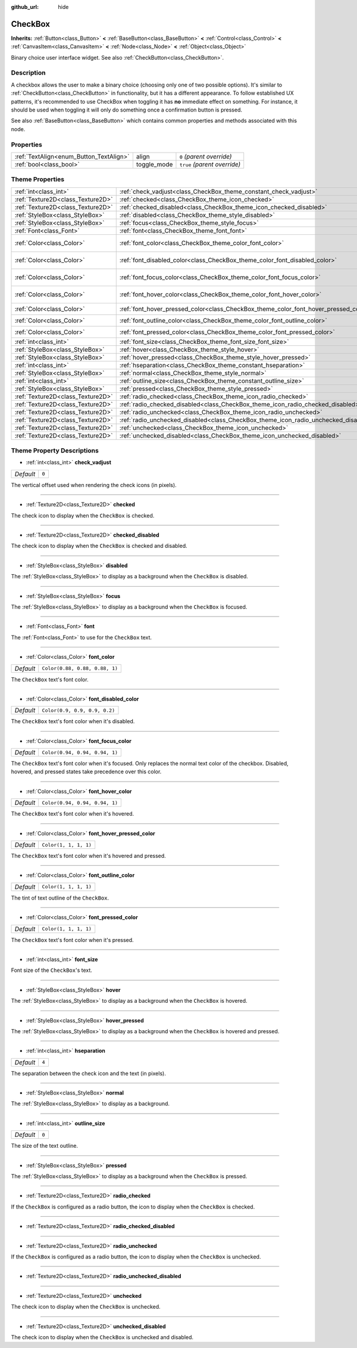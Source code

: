 :github_url: hide

.. Generated automatically by doc/tools/make_rst.py in Godot's source tree.
.. DO NOT EDIT THIS FILE, but the CheckBox.xml source instead.
.. The source is found in doc/classes or modules/<name>/doc_classes.

.. _class_CheckBox:

CheckBox
========

**Inherits:** :ref:`Button<class_Button>` **<** :ref:`BaseButton<class_BaseButton>` **<** :ref:`Control<class_Control>` **<** :ref:`CanvasItem<class_CanvasItem>` **<** :ref:`Node<class_Node>` **<** :ref:`Object<class_Object>`

Binary choice user interface widget. See also :ref:`CheckButton<class_CheckButton>`.

Description
-----------

A checkbox allows the user to make a binary choice (choosing only one of two possible options). It's similar to :ref:`CheckButton<class_CheckButton>` in functionality, but it has a different appearance. To follow established UX patterns, it's recommended to use CheckBox when toggling it has **no** immediate effect on something. For instance, it should be used when toggling it will only do something once a confirmation button is pressed.

See also :ref:`BaseButton<class_BaseButton>` which contains common properties and methods associated with this node.

Properties
----------

+-----------------------------------------+-------------+------------------------------+
| :ref:`TextAlign<enum_Button_TextAlign>` | align       | ``0`` *(parent override)*    |
+-----------------------------------------+-------------+------------------------------+
| :ref:`bool<class_bool>`                 | toggle_mode | ``true`` *(parent override)* |
+-----------------------------------------+-------------+------------------------------+

Theme Properties
----------------

+-----------------------------------+--------------------------------------------------------------------------------------+--------------------------------+
| :ref:`int<class_int>`             | :ref:`check_vadjust<class_CheckBox_theme_constant_check_vadjust>`                    | ``0``                          |
+-----------------------------------+--------------------------------------------------------------------------------------+--------------------------------+
| :ref:`Texture2D<class_Texture2D>` | :ref:`checked<class_CheckBox_theme_icon_checked>`                                    |                                |
+-----------------------------------+--------------------------------------------------------------------------------------+--------------------------------+
| :ref:`Texture2D<class_Texture2D>` | :ref:`checked_disabled<class_CheckBox_theme_icon_checked_disabled>`                  |                                |
+-----------------------------------+--------------------------------------------------------------------------------------+--------------------------------+
| :ref:`StyleBox<class_StyleBox>`   | :ref:`disabled<class_CheckBox_theme_style_disabled>`                                 |                                |
+-----------------------------------+--------------------------------------------------------------------------------------+--------------------------------+
| :ref:`StyleBox<class_StyleBox>`   | :ref:`focus<class_CheckBox_theme_style_focus>`                                       |                                |
+-----------------------------------+--------------------------------------------------------------------------------------+--------------------------------+
| :ref:`Font<class_Font>`           | :ref:`font<class_CheckBox_theme_font_font>`                                          |                                |
+-----------------------------------+--------------------------------------------------------------------------------------+--------------------------------+
| :ref:`Color<class_Color>`         | :ref:`font_color<class_CheckBox_theme_color_font_color>`                             | ``Color(0.88, 0.88, 0.88, 1)`` |
+-----------------------------------+--------------------------------------------------------------------------------------+--------------------------------+
| :ref:`Color<class_Color>`         | :ref:`font_disabled_color<class_CheckBox_theme_color_font_disabled_color>`           | ``Color(0.9, 0.9, 0.9, 0.2)``  |
+-----------------------------------+--------------------------------------------------------------------------------------+--------------------------------+
| :ref:`Color<class_Color>`         | :ref:`font_focus_color<class_CheckBox_theme_color_font_focus_color>`                 | ``Color(0.94, 0.94, 0.94, 1)`` |
+-----------------------------------+--------------------------------------------------------------------------------------+--------------------------------+
| :ref:`Color<class_Color>`         | :ref:`font_hover_color<class_CheckBox_theme_color_font_hover_color>`                 | ``Color(0.94, 0.94, 0.94, 1)`` |
+-----------------------------------+--------------------------------------------------------------------------------------+--------------------------------+
| :ref:`Color<class_Color>`         | :ref:`font_hover_pressed_color<class_CheckBox_theme_color_font_hover_pressed_color>` | ``Color(1, 1, 1, 1)``          |
+-----------------------------------+--------------------------------------------------------------------------------------+--------------------------------+
| :ref:`Color<class_Color>`         | :ref:`font_outline_color<class_CheckBox_theme_color_font_outline_color>`             | ``Color(1, 1, 1, 1)``          |
+-----------------------------------+--------------------------------------------------------------------------------------+--------------------------------+
| :ref:`Color<class_Color>`         | :ref:`font_pressed_color<class_CheckBox_theme_color_font_pressed_color>`             | ``Color(1, 1, 1, 1)``          |
+-----------------------------------+--------------------------------------------------------------------------------------+--------------------------------+
| :ref:`int<class_int>`             | :ref:`font_size<class_CheckBox_theme_font_size_font_size>`                           |                                |
+-----------------------------------+--------------------------------------------------------------------------------------+--------------------------------+
| :ref:`StyleBox<class_StyleBox>`   | :ref:`hover<class_CheckBox_theme_style_hover>`                                       |                                |
+-----------------------------------+--------------------------------------------------------------------------------------+--------------------------------+
| :ref:`StyleBox<class_StyleBox>`   | :ref:`hover_pressed<class_CheckBox_theme_style_hover_pressed>`                       |                                |
+-----------------------------------+--------------------------------------------------------------------------------------+--------------------------------+
| :ref:`int<class_int>`             | :ref:`hseparation<class_CheckBox_theme_constant_hseparation>`                        | ``4``                          |
+-----------------------------------+--------------------------------------------------------------------------------------+--------------------------------+
| :ref:`StyleBox<class_StyleBox>`   | :ref:`normal<class_CheckBox_theme_style_normal>`                                     |                                |
+-----------------------------------+--------------------------------------------------------------------------------------+--------------------------------+
| :ref:`int<class_int>`             | :ref:`outline_size<class_CheckBox_theme_constant_outline_size>`                      | ``0``                          |
+-----------------------------------+--------------------------------------------------------------------------------------+--------------------------------+
| :ref:`StyleBox<class_StyleBox>`   | :ref:`pressed<class_CheckBox_theme_style_pressed>`                                   |                                |
+-----------------------------------+--------------------------------------------------------------------------------------+--------------------------------+
| :ref:`Texture2D<class_Texture2D>` | :ref:`radio_checked<class_CheckBox_theme_icon_radio_checked>`                        |                                |
+-----------------------------------+--------------------------------------------------------------------------------------+--------------------------------+
| :ref:`Texture2D<class_Texture2D>` | :ref:`radio_checked_disabled<class_CheckBox_theme_icon_radio_checked_disabled>`      |                                |
+-----------------------------------+--------------------------------------------------------------------------------------+--------------------------------+
| :ref:`Texture2D<class_Texture2D>` | :ref:`radio_unchecked<class_CheckBox_theme_icon_radio_unchecked>`                    |                                |
+-----------------------------------+--------------------------------------------------------------------------------------+--------------------------------+
| :ref:`Texture2D<class_Texture2D>` | :ref:`radio_unchecked_disabled<class_CheckBox_theme_icon_radio_unchecked_disabled>`  |                                |
+-----------------------------------+--------------------------------------------------------------------------------------+--------------------------------+
| :ref:`Texture2D<class_Texture2D>` | :ref:`unchecked<class_CheckBox_theme_icon_unchecked>`                                |                                |
+-----------------------------------+--------------------------------------------------------------------------------------+--------------------------------+
| :ref:`Texture2D<class_Texture2D>` | :ref:`unchecked_disabled<class_CheckBox_theme_icon_unchecked_disabled>`              |                                |
+-----------------------------------+--------------------------------------------------------------------------------------+--------------------------------+

Theme Property Descriptions
---------------------------

.. _class_CheckBox_theme_constant_check_vadjust:

- :ref:`int<class_int>` **check_vadjust**

+-----------+-------+
| *Default* | ``0`` |
+-----------+-------+

The vertical offset used when rendering the check icons (in pixels).

----

.. _class_CheckBox_theme_icon_checked:

- :ref:`Texture2D<class_Texture2D>` **checked**

The check icon to display when the ``CheckBox`` is checked.

----

.. _class_CheckBox_theme_icon_checked_disabled:

- :ref:`Texture2D<class_Texture2D>` **checked_disabled**

The check icon to display when the ``CheckBox`` is checked and disabled.

----

.. _class_CheckBox_theme_style_disabled:

- :ref:`StyleBox<class_StyleBox>` **disabled**

The :ref:`StyleBox<class_StyleBox>` to display as a background when the ``CheckBox`` is disabled.

----

.. _class_CheckBox_theme_style_focus:

- :ref:`StyleBox<class_StyleBox>` **focus**

The :ref:`StyleBox<class_StyleBox>` to display as a background when the ``CheckBox`` is focused.

----

.. _class_CheckBox_theme_font_font:

- :ref:`Font<class_Font>` **font**

The :ref:`Font<class_Font>` to use for the ``CheckBox`` text.

----

.. _class_CheckBox_theme_color_font_color:

- :ref:`Color<class_Color>` **font_color**

+-----------+--------------------------------+
| *Default* | ``Color(0.88, 0.88, 0.88, 1)`` |
+-----------+--------------------------------+

The ``CheckBox`` text's font color.

----

.. _class_CheckBox_theme_color_font_disabled_color:

- :ref:`Color<class_Color>` **font_disabled_color**

+-----------+-------------------------------+
| *Default* | ``Color(0.9, 0.9, 0.9, 0.2)`` |
+-----------+-------------------------------+

The ``CheckBox`` text's font color when it's disabled.

----

.. _class_CheckBox_theme_color_font_focus_color:

- :ref:`Color<class_Color>` **font_focus_color**

+-----------+--------------------------------+
| *Default* | ``Color(0.94, 0.94, 0.94, 1)`` |
+-----------+--------------------------------+

The ``CheckBox`` text's font color when it's focused. Only replaces the normal text color of the checkbox. Disabled, hovered, and pressed states take precedence over this color.

----

.. _class_CheckBox_theme_color_font_hover_color:

- :ref:`Color<class_Color>` **font_hover_color**

+-----------+--------------------------------+
| *Default* | ``Color(0.94, 0.94, 0.94, 1)`` |
+-----------+--------------------------------+

The ``CheckBox`` text's font color when it's hovered.

----

.. _class_CheckBox_theme_color_font_hover_pressed_color:

- :ref:`Color<class_Color>` **font_hover_pressed_color**

+-----------+-----------------------+
| *Default* | ``Color(1, 1, 1, 1)`` |
+-----------+-----------------------+

The ``CheckBox`` text's font color when it's hovered and pressed.

----

.. _class_CheckBox_theme_color_font_outline_color:

- :ref:`Color<class_Color>` **font_outline_color**

+-----------+-----------------------+
| *Default* | ``Color(1, 1, 1, 1)`` |
+-----------+-----------------------+

The tint of text outline of the ``CheckBox``.

----

.. _class_CheckBox_theme_color_font_pressed_color:

- :ref:`Color<class_Color>` **font_pressed_color**

+-----------+-----------------------+
| *Default* | ``Color(1, 1, 1, 1)`` |
+-----------+-----------------------+

The ``CheckBox`` text's font color when it's pressed.

----

.. _class_CheckBox_theme_font_size_font_size:

- :ref:`int<class_int>` **font_size**

Font size of the ``CheckBox``'s text.

----

.. _class_CheckBox_theme_style_hover:

- :ref:`StyleBox<class_StyleBox>` **hover**

The :ref:`StyleBox<class_StyleBox>` to display as a background when the ``CheckBox`` is hovered.

----

.. _class_CheckBox_theme_style_hover_pressed:

- :ref:`StyleBox<class_StyleBox>` **hover_pressed**

The :ref:`StyleBox<class_StyleBox>` to display as a background when the ``CheckBox`` is hovered and pressed.

----

.. _class_CheckBox_theme_constant_hseparation:

- :ref:`int<class_int>` **hseparation**

+-----------+-------+
| *Default* | ``4`` |
+-----------+-------+

The separation between the check icon and the text (in pixels).

----

.. _class_CheckBox_theme_style_normal:

- :ref:`StyleBox<class_StyleBox>` **normal**

The :ref:`StyleBox<class_StyleBox>` to display as a background.

----

.. _class_CheckBox_theme_constant_outline_size:

- :ref:`int<class_int>` **outline_size**

+-----------+-------+
| *Default* | ``0`` |
+-----------+-------+

The size of the text outline.

----

.. _class_CheckBox_theme_style_pressed:

- :ref:`StyleBox<class_StyleBox>` **pressed**

The :ref:`StyleBox<class_StyleBox>` to display as a background when the ``CheckBox`` is pressed.

----

.. _class_CheckBox_theme_icon_radio_checked:

- :ref:`Texture2D<class_Texture2D>` **radio_checked**

If the ``CheckBox`` is configured as a radio button, the icon to display when the ``CheckBox`` is checked.

----

.. _class_CheckBox_theme_icon_radio_checked_disabled:

- :ref:`Texture2D<class_Texture2D>` **radio_checked_disabled**

----

.. _class_CheckBox_theme_icon_radio_unchecked:

- :ref:`Texture2D<class_Texture2D>` **radio_unchecked**

If the ``CheckBox`` is configured as a radio button, the icon to display when the ``CheckBox`` is unchecked.

----

.. _class_CheckBox_theme_icon_radio_unchecked_disabled:

- :ref:`Texture2D<class_Texture2D>` **radio_unchecked_disabled**

----

.. _class_CheckBox_theme_icon_unchecked:

- :ref:`Texture2D<class_Texture2D>` **unchecked**

The check icon to display when the ``CheckBox`` is unchecked.

----

.. _class_CheckBox_theme_icon_unchecked_disabled:

- :ref:`Texture2D<class_Texture2D>` **unchecked_disabled**

The check icon to display when the ``CheckBox`` is unchecked and disabled.

.. |virtual| replace:: :abbr:`virtual (This method should typically be overridden by the user to have any effect.)`
.. |const| replace:: :abbr:`const (This method has no side effects. It doesn't modify any of the instance's member variables.)`
.. |vararg| replace:: :abbr:`vararg (This method accepts any number of arguments after the ones described here.)`
.. |constructor| replace:: :abbr:`constructor (This method is used to construct a type.)`
.. |static| replace:: :abbr:`static (This method doesn't need an instance to be called, so it can be called directly using the class name.)`
.. |operator| replace:: :abbr:`operator (This method describes a valid operator to use with this type as left-hand operand.)`
